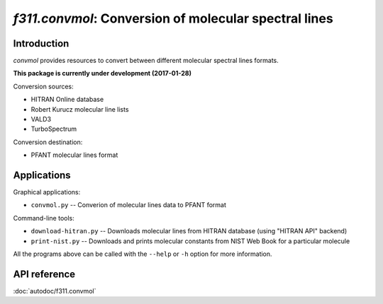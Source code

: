 *f311.convmol*: Conversion of molecular spectral lines
======================================================

Introduction
------------

*convmol* provides resources to convert between different molecular spectral lines formats.

**This package is currently under development (2017-01-28)**

Conversion sources:

- HITRAN Online database
- Robert Kurucz molecular line lists
- VALD3
- TurboSpectrum

Conversion destination:

- PFANT molecular lines format

Applications
------------

Graphical applications:

- ``convmol.py`` -- Converion of molecular lines data to PFANT format


Command-line tools:

- ``download-hitran.py`` -- Downloads molecular lines from HITRAN database (using "HITRAN API" backend)

- ``print-nist.py`` -- Downloads and prints molecular constants from NIST Web Book for a particular molecule


All the programs above can be called with the ``--help`` or ``-h``
option for more information.

API reference
-------------

:doc:`autodoc/f311.convmol`
